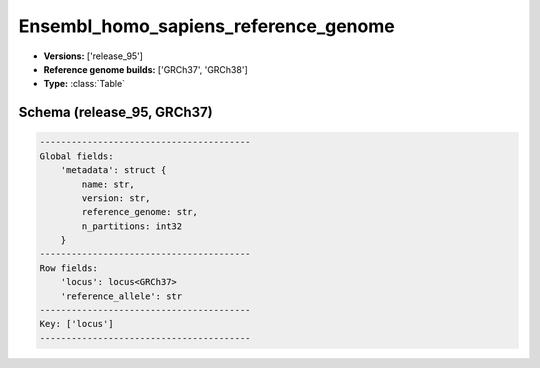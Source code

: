 .. _Ensembl_homo_sapiens_reference_genome:

Ensembl_homo_sapiens_reference_genome
=====================================

*  **Versions:** ['release_95']
*  **Reference genome builds:** ['GRCh37', 'GRCh38']
*  **Type:** :class:`Table`

Schema (release_95, GRCh37)
~~~~~~~~~~~~~~~~~~~~~~~~~~~

.. code-block:: text

    ----------------------------------------
    Global fields:
        'metadata': struct {
            name: str, 
            version: str, 
            reference_genome: str, 
            n_partitions: int32
        } 
    ----------------------------------------
    Row fields:
        'locus': locus<GRCh37> 
        'reference_allele': str 
    ----------------------------------------
    Key: ['locus']
    ----------------------------------------

